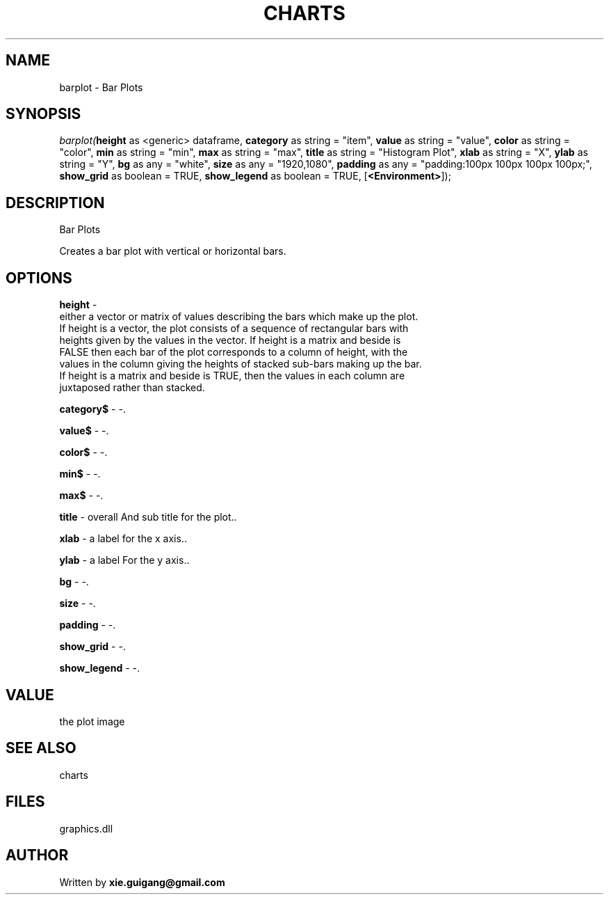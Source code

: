 .\" man page create by R# package system.
.TH CHARTS 4 2000-Jan "barplot" "barplot"
.SH NAME
barplot \- Bar Plots
.SH SYNOPSIS
\fIbarplot(\fBheight\fR as <generic> dataframe, 
\fBcategory\fR as string = "item", 
\fBvalue\fR as string = "value", 
\fBcolor\fR as string = "color", 
\fBmin\fR as string = "min", 
\fBmax\fR as string = "max", 
\fBtitle\fR as string = "Histogram Plot", 
\fBxlab\fR as string = "X", 
\fBylab\fR as string = "Y", 
\fBbg\fR as any = "white", 
\fBsize\fR as any = "1920,1080", 
\fBpadding\fR as any = "padding:100px 100px 100px 100px;", 
\fBshow_grid\fR as boolean = TRUE, 
\fBshow_legend\fR as boolean = TRUE, 
[\fB<Environment>\fR]);\fR
.SH DESCRIPTION
.PP
Bar Plots
 
 Creates a bar plot with vertical or horizontal bars.
.PP
.SH OPTIONS
.PP
\fBheight\fB \fR\- 
 either a vector or matrix of values describing the bars which make up the plot. 
 If height is a vector, the plot consists of a sequence of rectangular bars with 
 heights given by the values in the vector. If height is a matrix and beside is 
 FALSE then each bar of the plot corresponds to a column of height, with the 
 values in the column giving the heights of stacked sub-bars making up the bar. 
 If height is a matrix and beside is TRUE, then the values in each column are 
 juxtaposed rather than stacked.
. 
.PP
.PP
\fBcategory$\fB \fR\- -. 
.PP
.PP
\fBvalue$\fB \fR\- -. 
.PP
.PP
\fBcolor$\fB \fR\- -. 
.PP
.PP
\fBmin$\fB \fR\- -. 
.PP
.PP
\fBmax$\fB \fR\- -. 
.PP
.PP
\fBtitle\fB \fR\- overall And sub title for the plot.. 
.PP
.PP
\fBxlab\fB \fR\- a label for the x axis.. 
.PP
.PP
\fBylab\fB \fR\- a label For the y axis.. 
.PP
.PP
\fBbg\fB \fR\- -. 
.PP
.PP
\fBsize\fB \fR\- -. 
.PP
.PP
\fBpadding\fB \fR\- -. 
.PP
.PP
\fBshow_grid\fB \fR\- -. 
.PP
.PP
\fBshow_legend\fB \fR\- -. 
.PP
.SH VALUE
.PP
the plot image
.PP
.SH SEE ALSO
charts
.SH FILES
.PP
graphics.dll
.PP
.SH AUTHOR
Written by \fBxie.guigang@gmail.com\fR
